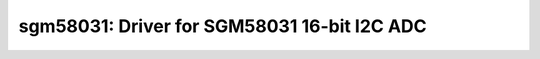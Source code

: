 sgm58031: Driver for SGM58031 16-bit I2C ADC
============================================

 .. doxygenfile:: sgm58031.h
